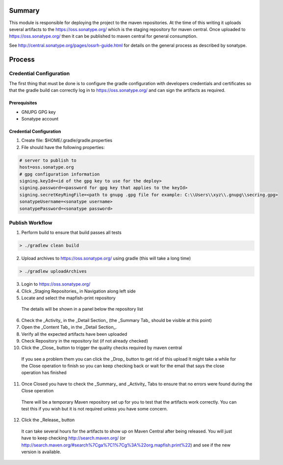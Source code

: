 Summary
=======

This module is responsible for deploying the project to the maven repositories.  At the time of this writing it 
uploads several artifacts to the https://oss.sonatype.org/ which is the staging repository for maven central.
Once uploaded to https://oss.sonatype.org/ then it can be published to maven central for general consumption.

See http://central.sonatype.org/pages/ossrh-guide.html for details on the general process as described by 
sonatype.

Process
=======

Credential Configuration
------------------------

The first thing that must be done is to configure the gradle configuration with developers credentials
and certificates so that the gradle build can correctly log in to https://oss.sonatype.org/ and can
sign the artifacts as required.  

Prerequisites
~~~~~~~~~~~~~
* GNUPG GPG key
* Sonatype account

Credential Configuration
~~~~~~~~~~~~~~~~~~~~~~~~

1. Create file: $HOME/.gradle/gradle.properties
2. File should have the following properties:

.. code ::

  # server to publish to
  host=oss.sonatype.org
  # gpg configuration information
  signing.keyId=<id of the gpg key to use for the deploy>
  signing.password=<password for gpg key that applies to the keyId> 
  signing.secretKeyRingFile=<path to gnupg .gpg file for example: C:\\Users\\xyz\\.gnupg\\secring.gpg>
  sonatypeUsername=<sonatype username>
  sonatypePassword=<sonatype password>
  
Publish Workflow
----------------

1. Perform build to ensure that build passes all tests

.. code :: groovy

  > ./gradlew clean build

2. Upload archives to https://oss.sonatype.org/ using gradle (this will take a long time)

.. code :: groovy

  > ./gradlew uploadArchives

3. Login to https://oss.sonatype.org/
4. Click _Staging Repositories_ in Navigation along left side
5. Locate and select the mapfish-print repository
  The details will be shown in a panel below the repository list
6. Check the _Activity_ in the _Detail Section_ (the _Summary Tab_ should be visible at this point)
7. Open the _Content Tab_ in the _Detail Section_.
8. Verify all the expected artifacts have been uploaded
9. Check Repository in the repository list (if not already checked)
10. Click the _Close_ button to trigger the quality checks required by maven central
  If you see a problem them you can click the _Drop_ button to get rid of this upload
  It might take a while for the Close operation to finish so you can keep checking back or wait for the email that says the close operation has finished
11. Once Closed you have to check the _Summary_ and _Activity_ Tabs to ensure that no errors were found during the Close operation
  There will be a temporary Maven repository set up for you to test that the artifacts work correctly.  You can test this if you wish but it is not required unless you have some concern.
12. Click the _Release_ button
  It can take several hours for the artifacts to show up on Maven Central after being released.  You will just have to keep checking http://search.maven.org/ (or http://search.maven.org/#search%7Cga%7C1%7Cg%3A%22org.mapfish.print%22) and see if the new version is available.
  
  
